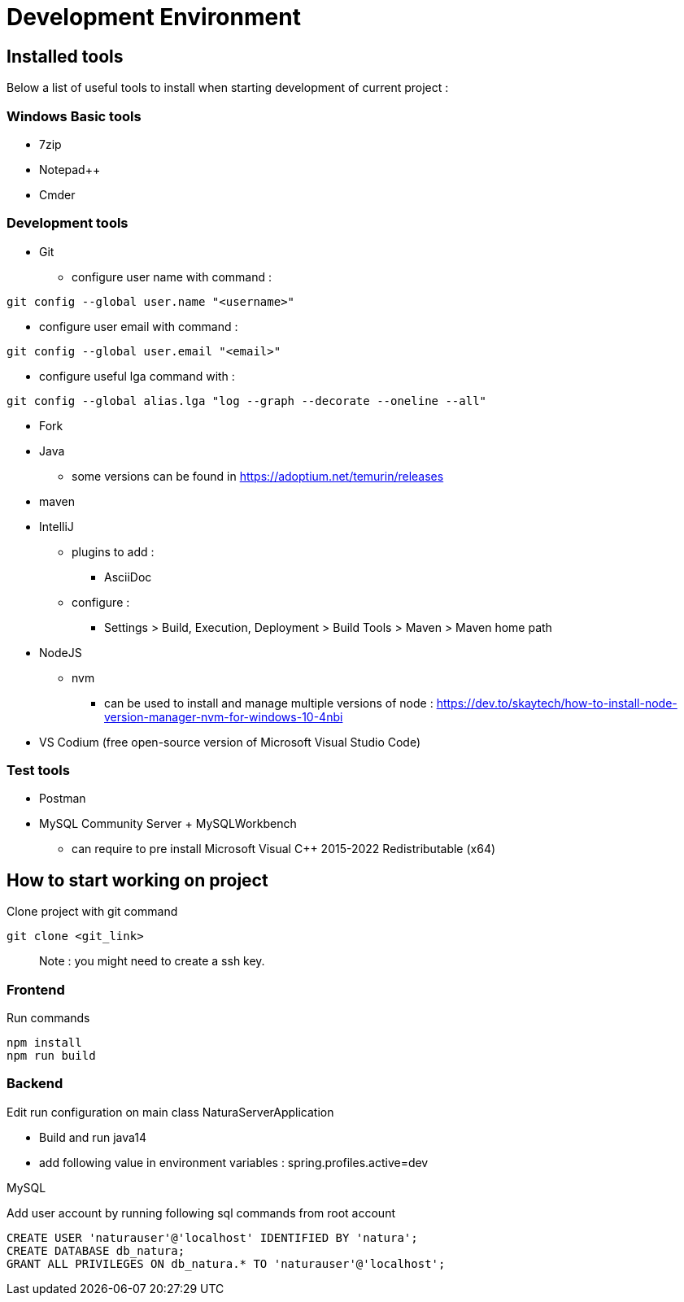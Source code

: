 = Development Environment

== Installed tools

Below a list of useful tools to install when starting development of current project :

=== Windows Basic tools
* 7zip
* Notepad++
* Cmder

=== Development tools
* Git
** configure user name with command :
[clone,git]
----
git config --global user.name "<username>"
----
** configure user email with command :
[clone,git]
----
git config --global user.email "<email>"
----
** configure useful lga command with :
[clone,git]
----
git config --global alias.lga "log --graph --decorate --oneline --all"
----
* Fork
* Java
** some versions can be found in https://adoptium.net/temurin/releases
* maven
* IntelliJ
** plugins to add :
*** AsciiDoc
** configure :
*** Settings > Build, Execution, Deployment > Build Tools > Maven > Maven home path
* NodeJS
** nvm
*** can be used to install and manage multiple versions of node : https://dev.to/skaytech/how-to-install-node-version-manager-nvm-for-windows-10-4nbi
* VS Codium (free open-source version of Microsoft Visual Studio Code)

=== Test tools
* Postman
* MySQL Community Server + MySQLWorkbench
** can require to pre install Microsoft Visual C++ 2015-2022 Redistributable (x64)

== How to start working on project

Clone project with git command
[clone,git]
----
git clone <git_link>
----

____
Note : you might need to create a ssh key.
____

=== Frontend

Run commands
[clone,npm]
----
npm install
npm run build
----

=== Backend

Edit run configuration on main class NaturaServerApplication

* Build and run java14
* add following value in environment variables : spring.profiles.active=dev

MySQL

Add user account by running following sql commands from root account
[useraccount,sql]
----
CREATE USER 'naturauser'@'localhost' IDENTIFIED BY 'natura';
CREATE DATABASE db_natura;
GRANT ALL PRIVILEGES ON db_natura.* TO 'naturauser'@'localhost';
----
